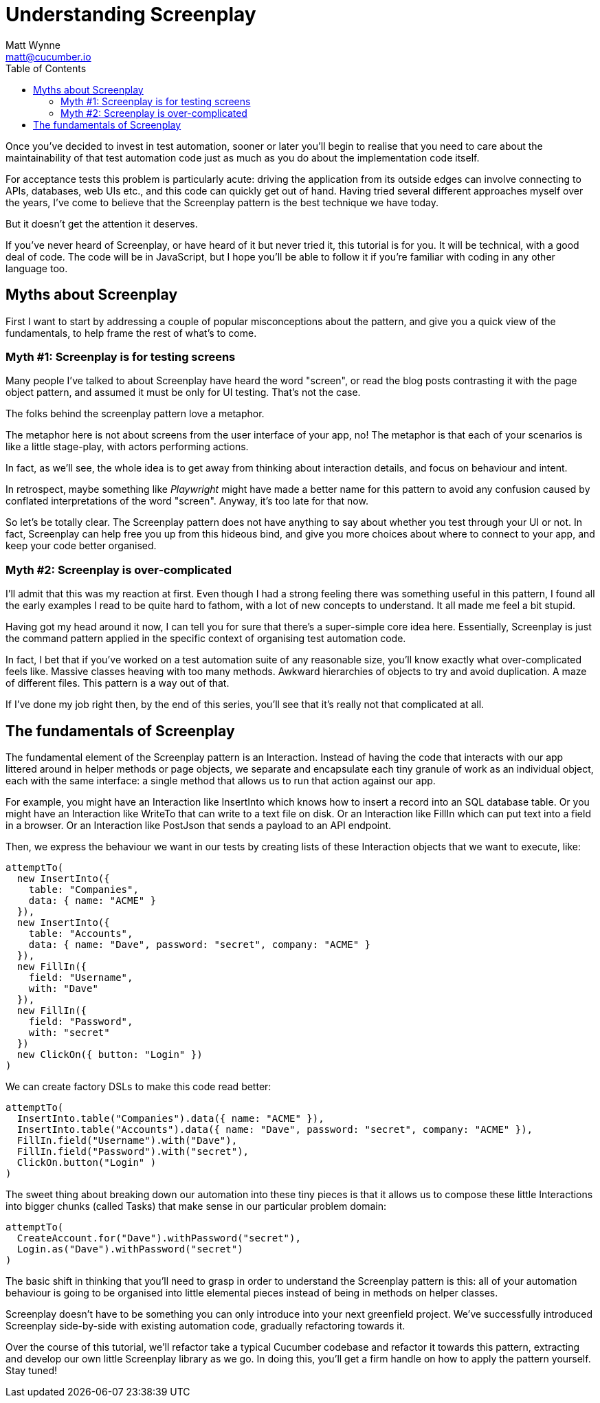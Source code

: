 = Understanding Screenplay
Matt Wynne <matt@cucumber.io>
:toc: left
:source-highlighter: coderay

Once you've decided to invest in test automation, sooner or later you'll begin to realise that you need to care about the maintainability of that test automation code just as much as you do about the implementation code itself.

For acceptance tests this problem is particularly acute: driving the application from its outside edges can involve connecting to APIs, databases, web UIs etc., and this code can quickly get out of hand. Having tried several different approaches myself over the years, I've come to believe that the Screenplay pattern is the best technique we have today.

But it doesn't get the attention it deserves.

If you've never heard of Screenplay, or have heard of it but never tried it, this tutorial is for you. It will be technical, with a good deal of code. The code will be in JavaScript, but I hope you'll be able to follow it if you're familiar with coding in any other language too.

== Myths about Screenplay

First I want to start by addressing a couple of popular misconceptions about the pattern, and give you a quick view of the fundamentals, to help frame the rest of what's to come.

=== Myth #1: Screenplay is for testing screens

Many people I've talked to about Screenplay have heard the word "screen", or read the blog posts contrasting it with the page object pattern, and assumed it must be only for UI testing. That's not the case.

The folks behind the screenplay pattern love a metaphor.

The metaphor here is not about screens from the user interface of your app, no! The metaphor is that each of your scenarios is like a little stage-play, with actors performing actions.

In fact, as we'll see, the whole idea is to get away from thinking about interaction details, and focus on behaviour and intent.

In retrospect, maybe something like _Playwright_ might have made a better name for this pattern to avoid any confusion caused by conflated interpretations of the word "screen". Anyway, it's too late for that now.

So let's be totally clear. The Screenplay pattern does not have anything to say about whether you test through your UI or not. In fact, Screenplay can help free you up from this hideous bind, and give you more choices about where to connect to your app, and keep your code better organised.

=== Myth #2: Screenplay is over-complicated
I'll admit that this was my reaction at first. Even though I had a strong feeling there was something useful in this pattern, I found all the early examples I read to be quite hard to fathom, with a lot of new concepts to understand. It all made me feel a bit stupid.

Having got my head around it now, I can tell you for sure that there's a super-simple core idea here. Essentially, Screenplay is just the command pattern applied in the specific context of organising test automation code.

In fact, I bet that if you've worked on a test automation suite of any reasonable size, you'll know exactly what over-complicated feels like. Massive classes heaving with too many methods. Awkward hierarchies of objects to try and avoid duplication. A maze of different files.
This pattern is a way out of that.

If I've done my job right then, by the end of this series, you'll see that it's really not that complicated at all.

== The fundamentals of Screenplay

The fundamental element of the Screenplay pattern is an Interaction. Instead of having the code that interacts with our app littered around in helper methods or page objects, we separate and encapsulate each tiny granule of work as an individual object, each with the same interface: a single method that allows us to run that action against our app.

For example, you might have an Interaction like InsertInto which knows how to insert a record into an SQL database table. Or you might have an Interaction like WriteTo that can write to a text file on disk. Or an Interaction like FillIn which can put text into a field in a browser. Or an Interaction like PostJson that sends a payload to an API endpoint.

Then, we express the behaviour we want in our tests by creating lists of these Interaction objects that we want to execute, like:

[source,java_script]
----
attemptTo(
  new InsertInto({
    table: "Companies", 
    data: { name: "ACME" } 
  }),
  new InsertInto({
    table: "Accounts",
    data: { name: "Dave", password: "secret", company: "ACME" }
  }),
  new FillIn({
    field: "Username",
    with: "Dave"
  }),
  new FillIn({
    field: "Password",
    with: "secret"
  })
  new ClickOn({ button: "Login" })
)
----

We can create factory DSLs to make this code read better:

[source,java_script]
----
attemptTo(
  InsertInto.table("Companies").data({ name: "ACME" }),
  InsertInto.table("Accounts").data({ name: "Dave", password: "secret", company: "ACME" }),
  FillIn.field("Username").with("Dave"),
  FillIn.field("Password").with("secret"),
  ClickOn.button("Login" )
)
----

The sweet thing about breaking down our automation into these tiny pieces is that it allows us to compose these little Interactions into bigger chunks (called Tasks) that make sense in our particular problem domain:

[source, java_script]
----
attemptTo(
  CreateAccount.for("Dave").withPassword("secret"),
  Login.as("Dave").withPassword("secret")
)
----

The basic shift in thinking that you'll need to grasp in order to understand the Screenplay pattern is this: all of your automation behaviour is going to be organised into little elemental pieces instead of being in methods on helper classes.

Screenplay doesn't have to be something you can only introduce into your next greenfield project. We've successfully introduced Screenplay side-by-side with existing automation code, gradually refactoring towards it.

Over the course of this tutorial, we'll refactor take a typical Cucumber codebase and refactor it towards this pattern, extracting and develop our own little Screenplay library as we go. In doing this, you'll get a firm handle on how to apply the pattern yourself.
Stay tuned!
